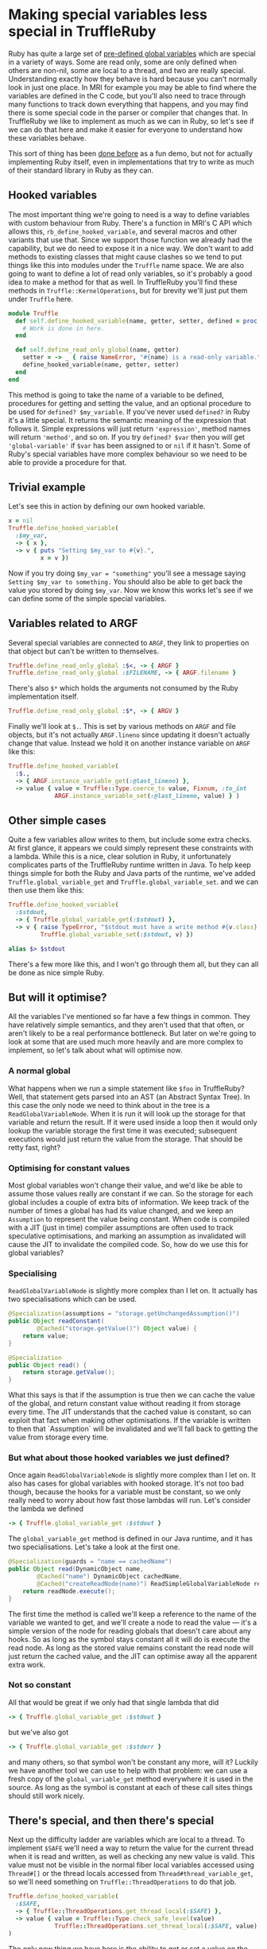 #+OPTIONS: toc:nil
* Making special variables less special in TruffleRuby
Ruby has quite a large set of [[http://ruby-doc.org/docs/ruby-doc-bundle/Manual/man-1.4/variable.html#variables][pre-defined global variables]] which are
special in a variety of ways. Some are read only, some are only
defined when others are non-nil, some are local to a thread, and two
are really special. Understanding exactly how they behave is hard
because you can't normally look in just one place. In MRI for example
you may be able to find where the variables are defined in the C code,
but you'll also need to trace through many functions to track
down everything that happens, and you may find there is some special
code in the parser or compiler that changes that. In TruffleRuby we
like to implement as much as we can in Ruby, so let's see if we can do
that here and make it easier for everyone to understand how these
variables behave.

This sort of thing has been [[https://github.com/0x0dea/viva][done before]] as a fun demo, but not for
actually implementing Ruby itself, even in implementations that try to
write as much of their standard library in Ruby as they can.
** Hooked variables
The most important thing we're going to need is a way to define
variables with custom behaviour from Ruby. There's a function in MRI's
C API which allows this, ~rb_define_hooked_variable~, and several
macros and other variants that use that. Since we support those
function we already had the capability, but we do need to expose it in
a nice way. We don't want to add methods to existing classes that
might cause clashes so we tend to put things like this into modules
under the ~Truffle~ name space. We are also going to want to define a
lot of read only variables, so it's probably a good idea to make a
method for that as well. In TruffleRuby you'll find these methods in
~Truffle::KernelOperations~, but for brevity we'll just put them under
~Truffle~ here.
#+BEGIN_SRC ruby
module Truffle
  def self.define_hooked_variable(name, getter, setter, defined = proc { 'global-variable' })
    # Work is done in here.
  end

  def self.define_read_only_global(name, getter)
    setter = -> _ { raise NameError, "#{name} is a read-only variable." }
    define_hooked_variable(name, getter, setter)
  end
end
#+END_SRC
This method is going to take the name of a variable to be defined,
procedures for getting and setting the value, and an optional
procedure to be used for ~defined? $my_variable~. If you've never used
~defined?~ in Ruby it's a little special. It returns the semantic
meaning of the expression that follows it. Simple expressions will
just return ~'expression'~, method names will return ~'method'~, and
so on. If you try ~defined? $var~ then you will get
~'global-variable'~ if ~$var~ has been assigned to or ~nil~ if it
hasn't. Some of Ruby's special variables have more complex behaviour
so we need to be able to provide a procedure for that.
** Trivial example
Let's see this in action by defining our own hooked variable.
#+BEGIN_SRC ruby
x = nil
Truffle.define_hooked_variable(
  :$my_var,
  -> { x },
  -> v { puts "Setting $my_var to #{v}.",
         x = v })
#+END_SRC
Now if you try doing ~$my_var = "something"~ you'll see a message
saying ~Setting $my_var to something.~ You should also be able to get
back the value you stored by doing ~$my_var~. Now we know this works
let's see if we can define some of the simple special variables.
** Variables related to ARGF
Several special variables are connected to ~ARGF~, they link to
properties on that object but can't be written to themselves.

#+BEGIN_SRC ruby
Truffle.define_read_only_global :$<, -> { ARGF }
Truffle.define_read_only_global :$FILENAME, -> { ARGF.filename }
#+END_SRC

There's also ~$*~ which holds the arguments not consumed by the Ruby implementation itself.

#+BEGIN_SRC ruby
Truffle.define_read_only_global :$*, -> { ARGV }
#+END_SRC

Finally we'll look at ~$.~. This is set by various methods on ~ARGF~
and file objects, but it's not actually ~ARGF.lineno~ since updating
it doesn't actually change that value. Instead we hold it on another
instance variable on ~ARGF~ like this:

#+BEGIN_SRC ruby
Truffle.define_hooked_variable(
  :$.,
  -> { ARGF.instance_variable_get(:@last_lineno) },
  -> value { value = Truffle::Type.coerce_to value, Fixnum, :to_int
             ARGF.instance_variable_set(:@last_lineno, value) } )
#+END_SRC

** Other simple cases
Quite a few variables allow writes to them, but include some extra
checks. At first glance, it appears we could simply represent these
constraints with a lambda. While this is a nice, clear solution in
Ruby, it unfortunately complicates parts of the TruffleRuby runtime
written in Java. To help keep things simple for both the Ruby and Java
parts of the runtime, we've added ~Truffle.global_variable_get~ and
~Truffle.global_variable_set~. and we can then use them like this:

#+BEGIN_SRC ruby
Truffle.define_hooked_variable(
  :$stdout,
  -> { Truffle.global_variable_get(:$stdout) },
  -> v { raise TypeError, "$stdout must have a write method #{v.class} given." unless v.respond_to?(:write)
         Truffle.global_variable_set(:$stdout, v) })

alias $> $stdout
#+END_SRC

There's a few more like this, and I won't go through them all, but
they can all be done as nice simple Ruby.
** But will it optimise?
All the variables I've mentioned so far have a few things in
common. They have relatively simple semantics, and they aren't used
that that often, or aren't likely to be a real performance
bottleneck. But later on we're going to look at some that are used
much more heavily and are more complex to implement, so let's talk
about what will optimise now.
*** A normal global
What happens when we run a simple statement like ~$foo~ in
TruffleRuby? Well, that statement gets parsed into an AST (an Abstract
Syntax Tree). In this case the only node we need to think about in the
tree is a ~ReadGlobalVariableNode~. When it is run it will look up the
storage for that variable and return the result. If it were used
inside a loop then it would only lookup the variable storage the first
time it was executed; subsequent executions would just return the
value from the storage. That should be retty fast, right?
*** Optimising for constant values
Most global variables won't change their value, and we'd like be able
to assume those values really are constant if we can. So the storage
for each global includes a couple of extra bits of information. We
keep track of the number of times a global has had its value changed,
and we keep an ~Assumption~ to represent the value being
constant. When code is compiled with a JIT (just in time) compiler
assumptions are often used to track speculative optimisations, and
marking an assumption as invalidated will cause the JIT to invalidate
the compiled code. So, how do we use this for global variables?
*** Specialising
~ReadGlobalVariableNode~ is slightly more complex than I let on. It
actually has two specialisations which can be used.
#+BEGIN_SRC java
    @Specialization(assumptions = "storage.getUnchangedAssumption()")
    public Object readConstant(
            @Cached("storage.getValue()") Object value) {
        return value;
    }

    @Specialization
    public Object read() {
        return storage.getValue();
    }
#+END_SRC
What this says is that if the assumption is true then we can cache the
value of the global, and return constant value without reading it from
storage every time. The JIT understands that the cached value is
constant, so can exploit that fact when making other optimisations. If
the variable is written to then that `Assumption` will be invalidated
and we'll fall back to getting the value from storage every time.
*** But what about those hooked variables we just defined?
Once again ~ReadGlobalVariableNode~ is slightly more complex
than I let on. It also has cases for global variables with hooked
storage. It's not too bad though, because the hooks for a variable
must be constant, so we only really need to worry about how fast those
lambdas will run. Let's consider the lambda we defined
#+BEGIN_SRC ruby
-> { Truffle.global_variable_get :$stdout }
#+END_SRC
The ~global_variable_get~ method is defined in our Java runtime, and
it has two specialisations. Let's take a look at the first one.
#+BEGIN_SRC java
        @Specialization(guards = "name == cachedName")
        public Object read(DynamicObject name,
                @Cached("name") DynamicObject cachedName,
                @Cached("createReadNode(name)") ReadSimpleGlobalVariableNode readNode) {
            return readNode.execute();
        }
#+END_SRC
The first time the method is called we'll keep a reference to the name
of the variable we wanted to get, and we'll create a node to read the
value \mdash it's a simple version of the node for reading globals that
doesn't care about any hooks. So as long as the symbol stays constant
all it will do is execute the read node. As long as the stored value
remains constant the read node will just return the cached value, and
the JIT can optimise away all the apparent extra work.
*** Not so constant
All that would be great if we only had that single lambda that did
#+BEGIN_SRC ruby
-> { Truffle.global_variable_get :$stdout }
#+END_SRC
but we've also got
#+BEGIN_SRC ruby
-> { Truffle.global_variable_get :$stderr }
#+END_SRC
and many others, so that symbol won't be constant any more, will it?
Luckily we have another tool we can use to help with that
problem: we can use a fresh copy of the ~global_variable_get~ method
everywhere it is used in the source. As long as the symbol is constant
at each of these call sites things should still work nicely.
** There's special, and then there's special
Next up the difficulty ladder are variables which are local to a
thread. To implement ~$SAFE~ we'll need a way to return the value for
the current thread when it is read and written, as well as checking
any new value is valid. This value must not be visible in the normal
fiber local variables accessed using ~Thread#[]~ or the thread locals
accessed from ~Thread#thread_variable_get~, so we'll need something on
~Truffle::ThreadOperations~ to do that job.
#+BEGIN_SRC ruby
Truffle.define_hooked_variable(
  :$SAFE,
  -> { Truffle::ThreadOperations.get_thread_local(:$SAFE) },
  -> value { value = Truffle::Type.check_safe_level(value)
             Truffle::ThreadOperations.set_thread_local(:$SAFE, value) }
)
#+END_SRC

The only new thing we have here is the ability to get or set a value on
the current thread. You might assume those methods have to be written in Java,
but they're written in Ruby as well. The get method looks something like
#+BEGIN_SRC ruby
def self.get_thread_local(key)
  locals = thread_get_locals(Thread.current)
  object_ivar_get(locals, key)
end
#+END_SRC
The values local to a thread are stored as a normal object with
instance variables, and we could have used
~Kernel#instance_variable_get~ on locals, except ~:$SAFE~ isn't a
valid name for an instance variable in Ruby.

Everything here can be optimised in the same way I described
above. Accessing instance variables is extremely fast as long as the
owning object always has the same set of variables, and so as long as
the key stays constant it will just be a field access in an
object. ~Thread.current~ will be constant if you only use a single
thread, and getting the thread locals is just like getting an instance
variable. In reality you'll probably be using more than one thread,
but it should still optimise well if the method is copied for each
call site.

There's only a few other thread local variables, ~$!~ which holds the
last raised exception, ~$?~ which holds the return code of the last
child process, and ~$@~ which is just an alias for ~$!.backtrace~. The
remaining ones I want to talk about are all connected with regular
expressions, and they are even more complex and subtle.
** ...and then there's really special
~$~~ is more complex than you might realise. It holds the value of the
last regular expression match done in a variety of ways, and hence is
thread local. But more than that it is also frame local. What do I
mean by that? Well, try this code in ~irb~ and see what you get.
#+BEGIN_SRC ruby
def a(str)
  /foo/ =~ str
  $~
end

def b(str)
  a(str)
  $~
end

a("There is a foo in this string")
b("There is a foo in this string")
#+END_SRC
The call to ~a~ will return a ~MatchData~ object, but the call to ~b~
will return ~nil~. Even setting ~$~~ in ~a~ won't affect the value we
see in ~b~. It's pretty useful because no library call you make can
unexpectedly change the value of ~$~~ that you might be relying on, but
it is going to make our job implementing it harder.
*** Getting and setting the last match
In our core library we need a way to reach up to the caller and set
the value of ~$~~ it sees in this thread, and we'll need to do
something similar for the variable hooks. What might a method for
accessing ~$~~ in a frame look like? Well we already have a way to
represent a frame in Ruby, ~Binding~!
#+BEGIN_SRC ruby
module Truffle
  module RegexpOperations
    def self.last_match(a_binding)
      Truffle.frame_local_variable_get(:$~, a_binding)
    end
  end
end
#+END_SRC
~frame_local_variable_get~ will access a hidden local variable in the
binding, and then pull out the thread local value stored in
there. That thread local storage is implemented in Java, and optimised
for the common case that it will only hold a value for one
thread.. The same kind of specialisations we're described above hold
true however for all these parts.

The variable we want (~$~~) is constant, accessing a variable in
~a_binding~ can be optimized just like access to an instance variable
on an object, so the hard part is going to be ensuring that
~a_binding~ always come from the same method or block. How can we
arrange that, and how can we pass a binding into a variable hook?

Well, we'll change how we handle variable hooks a
little. ~ReadGlobalVariableNode~ actually has two specialisations for
calling a hook, based on the arity of the hook procedure. If it
requires an argument then we'll pass in the binding where it has been
called, and we'll do something similar for write hooks. We'll also
mark the check when declaring the variable, and tell the runtime to
split the hooks for each call site if they take a binding.
*** Defining ~$~~ and setting the last match
With that in place ~$~~ can simply be defined as
#+BEGIN_SRC ruby
Truffle.define_hooked_variable(
  :$~,
  -> b { Truffle::RegexpOperations.last_match(b) },
  -> v, b { Truffle::RegexpOperations.set_last_match(v, b) })
#+END_SRC
The core library will need to set ~$~~ in callers, and it can do this
with ~set_last_match~. It needs to get the caller's binding but we
already have a mechanism to do that (it's how we implement
~Kernel#binding~) and it needs to optimise so we spot when it is
happening and automatically mark methods to be split.
*** The other regexp variables
Most of the other variables connected with regular expressions are
fairly simple. If the last match is not set then they will be ~nil~,
and are not defined if you do ~defined? $var~. Luckily this is quite
easy to represent using our ~define_hooked_variable~ method. For
example ~$&~ is simply.
#+BEGIN_SRC ruby
Truffle.define_hooked_variable(
  :$&,
  -> b { match = Truffle::RegexpOperations.last_match(b)
         match[0] if match },
  -> { raise SyntaxError, "Can't set variable $&"},
  -> b { 'global-variable' if Truffle::RegexpOperations.last_match(b) })
#+END_SRC
Notice that we raise a ~SyntaxError~ when trying to set this variable
rather than the ~NameError~ other variables raise. It's just one of
the things that makes these variables extra special!
** Testing performance
Let's check global variable reads and hooked variable reads are still
good and fast. If you're wondering why I'm not testing writes it's
because they must introduce a full memory fence so the result can be
seen by other threads (see the [[https://docs.google.com/document/d/1pVzU8w_QF44YzUCCab990Q_WZOdhpKolCIHaiXG-sPw/edit#heading=h.bkpwfrblzkh][global variables section in the
proposed Ruby memory model]] for details), and that really
dominates. Let's try a simple benchmark like
#+BEGIN_SRC ruby
$var = 1
def simple_count
  total = 0
  10000.times do
    total += $var
  end
  total
end
#+END_SRC
We'll run the benchmark on MRI, JRuby, and TruffleRubby, and we'll
also run it on TruffleRuby with ~$var~ defined as a hooked
variable. We do see some noise in these benchmarks and it take a few
seconds for TruffleRuby and JRuby's JITs to kick in, so I allow the
benchmarks to run for a few seconds and then took the average
iterations per second of this peak performance. All numbers have been
rounded to two siginificant figures.
| Implementation       |     IPS |
|----------------------+---------|
| MRI                  |    2100 |
| JRuby                |    2400 |
| TruffleRuby (normal) | 3400000 |
| TruffleRuby (hooked) | 3400000 |
What does this really tell us? Well, it tells us that we've worked out
~$var~ is constant and we can still successfully do that when it's a
hooked variable, and maybe that has allowed the JIT to get really
aggressive with our test. Let's try making ~$var~ less constant and
see what happens.
#+BEGIN_SRC ruby
$r = Random.new

def simple_count
  $var = $r.rand(8)
  total = 0
  10000.times do
    total += $var
  end
  total
end
#+END_SRC
| Implementation       |   IPS |
|----------------------+-------|
| MRI                  |  2100 |
| JRuby                |  2400 |
| TruffleRuby (normal) | 68000 |
| TruffleRuby (hooked) | 19000 |
So we ar seeing some slowdown, but we're still faster than other
implementations. The slowdown we see is quite sensitive to the precise
benchmark design. Some showed very little slowdown while this case has
is 3 times slower with hooked variables.
** What's left?
After this work there's only two special bits of variable support left
in our parser. We still look for ~$1...$N~ for accessing captured
group in ~$~~. They would be trivial to implement in Ruby, but how
high is N? If we want to be exactly like MRI then there should be as
many variables as there are capture groups in a the regexp last match,
but only the first nine will be listed by
~Kernel#global_variables~. We might handle this by introducing a
~variable_missing~ method that would be called if the global variable
storage has not already been declared, this could then create hooked
variables for captured group variables and normal storage for anything
else.

The other special handling we still have is for named captures. If you
use ~=~~ on a regexp literal, and it has named capture groups, then
the equivalently named local variables will be set to the capture
groups. We could write most of that in Ruby, but we'd still need to
check for named captures in the parser, and making sure it optimised
well would probably require some extra work that we haven't done yet.

Since we saw some slow down from hooked variables in performance
testing we may want to look more deeply into that and see if it can be
reduced or eliminated, and we migth look at rewriting the storage for
~$~~ in Ruby as well.
** Conclusion
TruffleRuby lets us implement more of Ruby in Ruby itself while still
allowing aggressive optimisation to be done. This can help make our
runtime smaller and hopefully make it easier for the community to
understand and contribute to our implementation.
